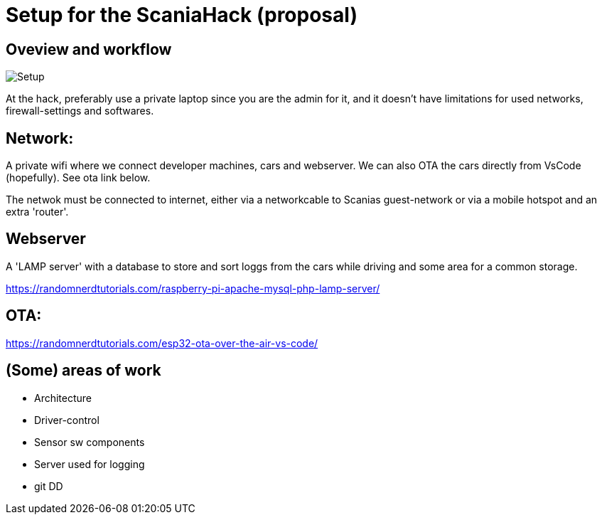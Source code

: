 
# Setup for the ScaniaHack (proposal)



## Oveview and workflow

image::doc/images/ScaniaHack-setup.jpg["Setup"]

At the hack, preferably use a private laptop since you are the admin for it,  and it doesn't have limitations for used networks, firewall-settings and softwares. 


## Network:

A private wifi where we connect developer machines, cars and webserver. We can also OTA the cars directly from VsCode (hopefully). See ota link below.

The netwok must be connected to internet, either via a networkcable to Scanias guest-network or via a mobile hotspot and an extra 'router'.


## Webserver

A 'LAMP server' with a database to store and sort loggs from the cars while driving and some area for a common storage.

https://randomnerdtutorials.com/raspberry-pi-apache-mysql-php-lamp-server/


## OTA:

https://randomnerdtutorials.com/esp32-ota-over-the-air-vs-code/

## (Some) areas of work
* Architecture
* Driver-control
* Sensor sw components
* Server used for logging
* git DD


